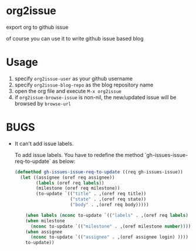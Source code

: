* org2issue
export org to github issue 

of course you can use it to write github issue based blog 
* Usage
1. specify ~org2issue-user~ as your github username
2. specify ~org2issue-blog-repo~ as the blog repository name
3. open the org file and execute =M-x org2issue=
4. if ~org2issue-browse-issue~ is non-nil, the new/updated issue will be browsed by =browse-url=
* BUGS
+ It can't add issue labels.

  To add issue labels. You have to redefine the method `gh-issues-issue-req-to-update` as below:
  #+BEGIN_SRC emacs-lisp
    (defmethod gh-issues-issue-req-to-update ((req gh-issues-issue))
      (let ((assignee (oref req assignee))
            (labels (oref req labels))
            (milestone (oref req milestone))
            (to-update `(("title" . ,(oref req title))
                         ("state" . ,(oref req state))
                         ("body" . ,(oref req body)))))

        (when labels (nconc to-update `(("labels" . ,(oref req labels) ))))
        (when milestone
          (nconc to-update `(("milestone" . ,(oref milestone number)))))
        (when assignee
          (nconc to-update `(("assignee" . ,(oref assignee login) ))))
        to-update))
  #+END_SRC
